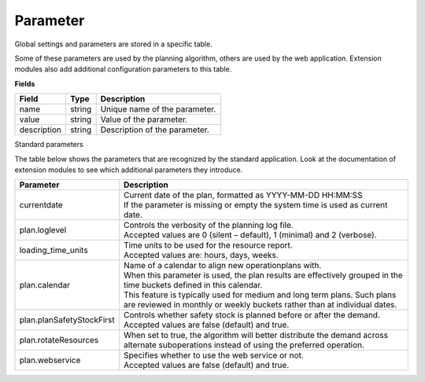 =========
Parameter
=========

Global settings and parameters are stored in a specific table.

Some of these parameters are used by the planning algorithm, others are used
by the web application. Extension modules also add additional configuration
parameters to this table.

**Fields**

================ ================= ===========================================================
Field            Type              Description
================ ================= ===========================================================
name             string            Unique name of the parameter.
value            string            Value of the parameter.
description      string            Description of the parameter.
================ ================= ===========================================================

Standard parameters

The table below shows the parameters that are recognized by the standard
application. Look at the documentation of extension modules to see which
additional parameters they introduce.

========================== =============================================================
Parameter                  Description
========================== =============================================================
currentdate                | Current date of the plan, formatted as YYYY-MM-DD HH:MM:SS
                           | If the parameter is missing or empty the system time is
                             used as current date.
plan.loglevel              | Controls the verbosity of the planning log file.
                           | Accepted values are 0 (silent – default), 1 (minimal) and
                             2 (verbose).
loading_time_units         | Time units to be used for the resource report.
                           | Accepted values are: hours, days, weeks.
plan.calendar              | Name of a calendar to align new operationplans with.
                           | When this parameter is used, the plan results are
                             effectively grouped in the time buckets defined in this
                             calendar.
                           | This feature is typically used for medium and long term
                             plans. Such plans are reviewed in monthly or weekly
                             buckets rather than at individual dates.
plan.planSafetyStockFirst  | Controls whether safety stock is planned before or after the demand.
                           | Accepted values are false (default) and true.
plan.rotateResources       When set to true, the algorithm will better distribute 
                           the demand across alternate suboperations instead of using 
                           the preferred operation.
plan.webservice            | Specifies whether to use the web service or not.
                           | Accepted values are false (default) and true.
                           
========================== =============================================================

